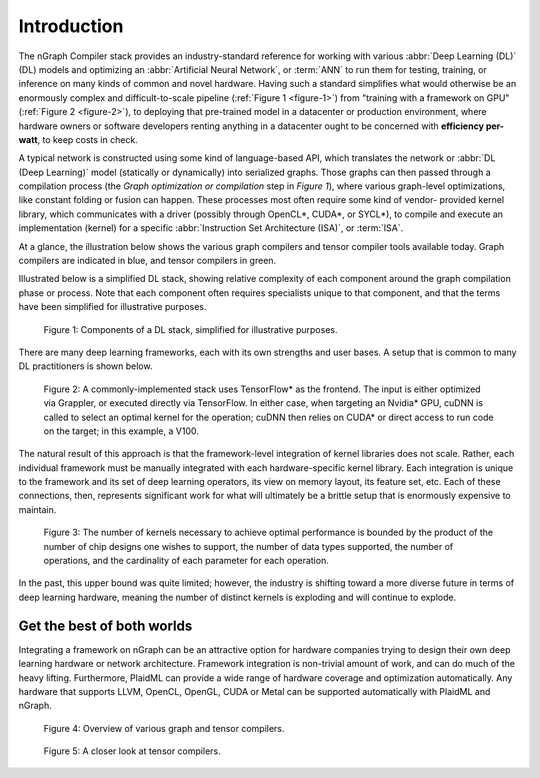.. introduction:

############
Introduction
############

The nGraph Compiler stack provides an industry-standard reference for working
with various :abbr:`Deep Learning (DL)` (DL) models and optimizing an 
:abbr:`Artificial Neural Network`, or :term:`ANN` to run them for testing, 
training, or inference on many kinds of common and novel hardware. Having such 
a standard simplifies what would otherwise be an enormously complex and 
difficult-to-scale pipeline (:ref:`Figure 1 <figure-1>`) from "training with a 
framework on GPU" (:ref:`Figure 2 <figure-2>`), to deploying that pre-trained 
model in a datacenter or production environment, where hardware owners or 
software developers renting anything in a datacenter ought to be concerned with 
**efficiency per-watt**, to keep costs in check.

A typical network is constructed using some kind of language-based API, which 
translates the network or :abbr:`DL (Deep Learning)` model (statically or 
dynamically) into serialized graphs. Those graphs can then passed through a 
compilation process (the *Graph optimization or compilation* step in 
*Figure 1*), where various graph-level optimizations, like constant folding 
or fusion can happen. These processes most often require some kind of vendor-
provided kernel library, which communicates with a driver (possibly through 
OpenCL\*, CUDA\*, or SYCL\*), to compile and execute an implementation 
(kernel) for a specific :abbr:`Instruction Set Architecture (ISA)`, or 
:term:`ISA`.

At a glance, the illustration below shows the various graph compilers and 
tensor compiler tools available today. Graph compilers are indicated in blue, 
and tensor compilers in green.

Illustrated below is a simplified DL stack, showing relative complexity of 
each component around the graph compilation phase or process. Note that each 
component often requires specialists unique to that component, and that the
terms have been simplified for illustrative purposes. 

.. _figure-1:

.. figure:: ../graphics/components-dl-stack.png
   :width: 700px
   :alt: A simplified DL stack

   Figure 1: Components of a DL stack, simplified for illustrative purposes.

There are many deep learning frameworks, each with its own strengths and 
user bases. A setup that is common to many DL practitioners is shown below.

.. _figure-2:

.. figure:: ../graphics/a-common-stack.png
   :width: 700px
   :alt: A common implementation

   Figure 2: A commonly-implemented stack uses TensorFlow\* as the frontend. 
   The input is either optimized via Grappler, or executed 
   directly via TensorFlow. In either case, when targeting an Nvidia\* GPU, 
   cuDNN is called to select an optimal kernel for the operation; cuDNN then 
   relies on CUDA\* or direct access to run code on the target; in this example, 
   a V100.

The natural result of this approach is that the framework-level integration of 
kernel libraries does not scale. Rather, each individual framework must be 
manually integrated with each hardware-specific kernel library. Each integration 
is unique to the framework and its set of deep learning operators, its view on 
memory layout, its feature set, etc. Each of these connections, then, represents 
significant work for what will ultimately be a brittle setup that is enormously 
expensive to maintain.    

.. _figure-3:

.. figure:: ../graphics/dl-current-state.png
   :width: 700px
   :alt: Scalability matters

   Figure 3: The number of kernels necessary to achieve optimal performance is 
   bounded by the product of the number of chip designs one wishes to support, 
   the number of data types supported, the number of operations, and the 
   cardinality of each parameter for each operation.

In the past, this upper bound was quite limited; however, the industry is 
shifting toward a more diverse future in terms of deep learning hardware, 
meaning the number of distinct kernels is exploding and will continue to 
explode.

Get the best of both worlds
---------------------------

Integrating a framework on nGraph can be an attractive option for hardware 
companies trying to design their own deep learning hardware or network architecture. 
Framework integration is non-trivial amount of work, and can do much of the 
heavy lifting. Furthermore, PlaidML can provide a wide range of hardware coverage 
and optimization automatically. Any hardware that supports LLVM, OpenCL, OpenGL, 
CUDA or Metal can be supported automatically with PlaidML and nGraph.  

.. _figure-4:

.. figure:: ../graphics/graph-compilers-at-a-glance.png
   :width: 700px
   :alt: Overview of various graph and tensor compilers.

   Figure 4: Overview of various graph and tensor compilers.


.. _figure-5:

.. figure:: ../graphics/tensor-compilers-at-a-glance.png
   :width: 700px
   :alt: A closer look at tensor compilers.

   Figure 5: A closer look at tensor compilers.




